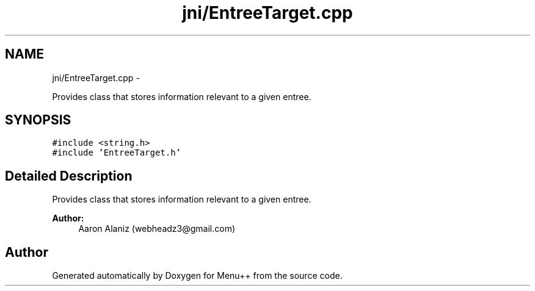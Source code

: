 .TH "jni/EntreeTarget.cpp" 3 "Tue Feb 28 2012" "Menu++" \" -*- nroff -*-
.ad l
.nh
.SH NAME
jni/EntreeTarget.cpp \- 
.PP
Provides class that stores information relevant to a given entree.  

.SH SYNOPSIS
.br
.PP
\fC#include <string.h>\fP
.br
\fC#include 'EntreeTarget.h'\fP
.br

.SH "Detailed Description"
.PP 
Provides class that stores information relevant to a given entree. 

\fBAuthor:\fP
.RS 4
Aaron Alaniz (webheadz3@gmail.com) 
.RE
.PP

.SH "Author"
.PP 
Generated automatically by Doxygen for Menu++ from the source code.
